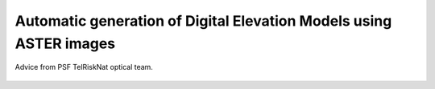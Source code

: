 ..
   Copyright (c) 2025 PSF TelRIskNat 2025 Optical team
   SPDX-License-Identifier: CC-BY-NC-SA-4.0
   author: Diego Cusicanqui (CNES | ISTerre | Univ. Grenoble Alpes)

   This file is part of the “PSF TelRIskNat 2025” workshop documentation.
   Licensed under the Creative Commons Attribution-NonCommercial-ShareAlike 4.0 International License (CC BY-NC-SA 4.0).
   You may share and adapt for non-commercial purposes, with attribution and ShareAlike.
   See: https://creativecommons.org/licenses/by-nc-sa/4.0/

.. _dem_generation_page:

Automatic generation of Digital Elevation Models using ASTER images
--------------------------------------------------------------------

.. figure:: /_static/Fig0_patience.jpg
   :width: 100%
   :align: center
   :alt: be patient

   Advice from PSF TelRiskNat optical team.

..
    **Diego CUSICANQUI**\ :sup:`1` & **Ruben BASANTES**\ :sup:`2`

    \ :sup:`1` Univ. Grenoble Alpes, CNES, CNRS, IRD, Institut des Sciences de la Terre (ISTerre), Grenoble, France.

    \ :sup:`2` Universidad Yachay Tech, Escuela de Ciencias de la Tierra, Energía y Ambiente, San Miguel de Urcuquí, Ecuador

    .. |copy| unicode:: U+000A9

    .. admonition:: Copyright

        *Document version 0.2, Last update: 2025-09-18*
        
        |copy| *PSF TelRIskNat 2025 Optical team (D. Cusicanqui, R. Basantes & P. Lacroix)*.
        This document and its contents are licensed under the Creative Commons Attribution 4.0 International License (`CC BY-NC-SA 4.0 <https://creativecommons.org/licenses/by-nc-sa/4.0/>`_).

        .. image:: https://img.shields.io/badge/License-CC%20BY--NC--SA%204.0-lightgrey.svg
            :target: https://creativecommons.org/licenses/by-nc-sa/4.0/
            :alt: License: CC BY-NC-SA 4.0

    ----

    Learning objectives:
    ~~~~~~~~~~~~~~~~~~~~~~~

    - Download, visualize, and automatically generate digital elevation models (DEMs) from ASTER optical images.
    - Compare multiple DEMs and compute volumetric changes (DoD).
    - Use open‑source tools—**QGIS**, **GDAL**, and **Ames Stereo Pipeline (ASP)**—for satellite-image processing and analysis.

    .. note::
        This exercise focuses on medium‑resolution ASTER imagery (15 m in VNIR). ASTER data are free and globally available, which makes them ideal for teaching and regional studies. For this practice, we will focus in the **Cordillera Blanca** in Peru.

    1. Introduction
    ~~~~~~~~~~~~~~~~~~~~~~~

    In mountainous regions, mass-wasting events can be triggered by several processes.Quantifying terrain change is essential to understand triggers, assess hazards, and support risk reduction :cite:`mergili2018`. Surface elevation change between two (or more) DEMs is a standard approach used widely—for example, to estimate glacier mass balance :cite:`dussaillant2019` and to map the geomorphic imprint of glacier lake outburst floods (GLOFs) :cite:`schneider2014`.

    DEMs can be produced from aircraft (airborne photogrammetry), uncrewed aerial vehicles (UAVs), terrestrial cameras, and satellites using passive (e.g., Pléiades, WorldView, ASTER) or active sensors (e.g., SRTM, TanDEM‑X, Sentinel‑1). Each source has trade‑offs in spatial coverage, resolution, cost, and revisit; nevertheless, stereo‑photogrammetry has become a cornerstone of natural‑hazard research. For a quick summary, see Table 1 below. For an accessible overview of photogrammetry's history, see `DariaTech <https://teach.dariah.eu/mod/hvp/view.php?id=860>`_.

    .. table:: Characteristics of different types of photogrammetry :cite:`cusicanqui2019_webinar2020`.
        :width: 100%
        :widths: auto

        +------------------+------------------------------------------------------+-------------------+-------------+------------------+------------------+
        |                                                                   PHOTOGRAMMETRY                                                                |
        +------------------+------------------------------------------------------+-------------------+-------------+------------------+------------------+
        |                  | Satellite                                            | Aerial            | UAV         | Terrestrial      | Time-lapse       |
        +==================+======================================================+===================+=============+==================+==================+
        | Revisite period  | 1 jour                                               | 5 – 10 ans        | 2-3 mois    | 1 mois           | < 1 jour         |
        +------------------+------------------------------------------------------+-------------------+-------------+------------------+------------------+
        | Spatial coverage | 100 - 1000 km2                                       | 10-100 km²        | 0.1 - 5 km² | 0.1 - 1 km²                         |
        +------------------+------------------------------------------------------+-------------------+-------------+------------------+------------------+
        | Resolution       | 0.3 (Worldview). 0.5 (Pléiades), 1.5 (SPOT)          | 0.3 – 2m          | 0.1 – 1m    | 0.2 – 2m         | < 1m             |
        +------------------+------------------------------------------------------+-------------------+-------------+------------------+------------------+
        | Georeference     | RCP / GCP                                            | GCP / RTK                       | GCP                                 |
        +------------------+------------------------------------------------------+-------------------+-------------+------------------+------------------+
        | Software         | Automatique : ASP, MicMac.                           | Open-source: OpenCV                                | Private pipeline |
        |                  | Semi-automatique: Erdas Imagine, ENVI, PCI Geomatica | License: Agisoft Metashape, Pix4D, OpenDroneSurvey | USMB/TENEVIA     |
        +------------------+------------------------------------------------------+-------------------+-------------+------------------+------------------+

    2. Stereo remote sensing data
    ~~~~~~~~~~~~~~~~~~~~~~~~~~~~~~

    There are several ways to generate DEMs from optical remote sensing data which have stereo capabilities (Table 1). However, these sources has several limitations, for instance they are commercial datasets (accessibility often requires purchase) or they are limited spatial coverage (Table 1). We demonstrate DEM generation from **ASTER L1A** stereo imagery, the most popular and freely available option for global studies. Commercial very‑high‑resolution sensors (e.g., Pléiades, WorldView) and UAV imagery are beyond the scope of this tutorial.

    .. _section_aster_overview:

    2.1. ASTER L1A overview
    ^^^^^^^^^^^^^^^^^^^^^^^^

    The **Advanced Spaceborne Thermal Emission and Reflection Radiometer (ASTER)** aboard NASA’s **Terra** satellite (launched December 1999) acquires 14 spectral bands from visible to thermal infrared. A backward‑looking VNIR band (3B) paired with the nadir VNIR band (3N) enables stereo DEM generation. Spatial resolution is **15 m** (VNIR), **30 m** (SWIR), and **90 m** (TIR); each scene covers **60 × 60 km**. ASTER acquires up to ~650 scenes per day globally :numref:`fig-aster-clear-scenes`. For technical details, see the `ASTER User Handbook <https://lpdaac.usgs.gov/documents/262/ASTER_User_Handbook_v2.pdf>`_.

    .. _fig-aster-clear-scenes:

    .. figure:: /_static/dem_generation/Fig1_clear_scenes_aster.png
        :width: 100%
        :align: center
        :alt: Daytime and nighttime maps of the number of clear scenes with a CC of 20% or less over 10 × 10 degree grids in 19.5 years from March 2000 to August 2019.
        
        Daytime and nighttime maps of the number of clear scenes with a CC of 20% or less over 10 × 10 degree grids in 19.5 years from March 2000 to August 2019 :cite:`tonooka2019`.

    .. tip::
        Accessing ASTER L1A data (Since 2000, 15m resolution, 16 days revisit time) could be possible though the following link: `https://www.earthdata.nasa.gov/ <https://www.earthdata.nasa.gov/>`_.


    3. Hands-on
    ~~~~~~~~~~~~~

    3.1. About the study site - Cordillera Blanca
    ^^^^^^^^^^^^^^^^^^^^^^^^^^^^^^^^^^^^^^^^^^^^^^^^

    The **Cordillera Blanca** (:numref:`fig-cordillera-blanca`) is a 200-km-long tropical mountain range in the Peruvian Andes (8°08'-9°58' S; 77°00'-77°52' W). The Cordillera Blanca is the most extensive tropical ice-covered mountain range in the world and has the largest concentration of ice in Peru. It hosts several >6,000 m peaks and hundreds of glaciers (area ~723 km²). Most glaciers (530) draining westward covering an area of 507.5 km², while 192 glaciers drains eastern convering 215.9 km² :cite:`inaigem2023`. Like other Andean glaciers, it has experienced pronounced 20th-21st century retreat :cite:`hugonnet2021`.

    .. _fig-cordillera-blanca:

    .. figure:: /_static/dem_generation/Fig2_cordillera_blanca.jpg
        :width: 100%
        :align: center
        :alt: Aerial view of Cordillera Blanca on 24 August 2020.

        Aerial view of Cordillera Blanca on 24 August 2020. Source: `ESA Multimedia <https://www.esa.int/ESA_Multimedia/Images/2014/05/Mount_Huascaran_Peru>`_

    .. note::
        In this practice, we will learn how to automatically generate DEM's by using ASTER images. In order to improve the quality of the results, we will use a SRTM DEM as base to improve uncertainties.

    .. _Section_3_2:

    3.2. Download SRTM data
    ^^^^^^^^^^^^^^^^^^^^^^^^

    First we need to download SRTM tiles (:numref:`fig-srtm-downloader`). To download SRTM tiles, you need to create an account on the `NASA Earthdata web portal <https://www.earthdata.nasa.gov/>`_. Once you have access to NASA Earthdata, go to the 30-meter SRTM tile downloader and select the tiles you are interested in. Select the tile and click the green download button.

    .. _fig-srtm-downloader:

    .. figure:: /_static/dem_generation/Fig3_download_srtm_tiles.jpg
        :width: 100%
        :align: center
        :alt: Download SRTM tiles from 30-Meter SRTM Tile Downloader.

        Download SRTM tiles from `30-Meter SRTM Tile Downloader <https://dwtkns.com/srtm30m/>`_.

    .. important::
        As the activation of EarthData can take a long time, **we already provide SRTM tiles**. for this excersice  we will use two tiles with codes 'S09W078' and 'S10W078' (Figure 3). You can find the data in the directory ``DATA/DEM_GENERATION/SRTM_DEM``.

    In order to properly use the SRTM tiles as a seed DEM, we need to take some additional steps to prepare them: Extract the files inside the zip files. To do this, use the following commands:

    .. code-block:: bash

        cd SRTM_DEM/CBLANCA # Change directory to SRTM_DEM/CBLANCA

    .. code-block:: bash

        for f in *.zip; do unzip "$f"; done # Unzip zip files using for loop

    Once the data extracted, you will notice that the tiles use a **Hierarchical Data Format (HDF)**. You can import the files into any GIS software (QGIS for instance). For this exercise, we need to merge all the ``*.hdf`` files to have a single ``GeoTIFF`` raster file. To do this we will use the `Geospatial Data Abstraction Library <https://gdal.org/index.html>`_, commonly known as **GDAL**. To do this, run the next command:

    .. code-block:: bash

        gdal_merge.py *.hgt -o merged_DEM.tif -of GTiff # Merge all hgt files

    By default, the merged DEM has the standard **WGS84 georeference**. You need to set it up correctly by using a metric georeference (i.e. WGS84 | UTM 18S for the Cordillera Blanca). To do this, run the next command:

    .. code-block:: bash
        
        gdalwarp -s_srs EPSG:4326 -t_srs EPSG:32718 -r bilinear -of GTiff merged_DEM.tif DEM_REF_for_ASP.tif # Merge all hgt files

    You can use the command ``gdalinfo`` command to check the results. If you dont feel confortably with comand-line interface, you can import the DEM into QGIS and then look at their properties.

    3.3. Download ASER data
    ^^^^^^^^^^^^^^^^^^^^^^^^^^

    Now we will know how to download ASTER images. First you need to create an account on the `NASA Earthdata portal <https://www.earthdata.nasa.gov/>`_. Go to the `NASA Earthdata data search portal <https://search.earthdata.nasa.gov/search>`_ and log in. Using the map background, locate your area of interest and place a marker on the map using the tools on the right. Then search for the collection ``ASTER L1A Reconstructed Unprocessed Instrument Data V003`` and click on it (Figure 4). There are several options available on the toolbar, but a single point-marker is sufficient to select our area of interest (:numref:`fig-aster-download`).

    Once the collection is open and the marker placed, you have access to the tiles that intersect the marker. You are able to filter the data by granule ID (if you know it previously), date range, cloud cover, and so on. You can now select the image of interest. Once you have selected the images, you can add them to the cue and download them all (green button in :numref:`fig-aster-download`). In the 'Processing Options' section, make sure the data format is set to GeoTIFF. Once the download is started, the EarthData web portal will prepare your data and you will receive an email with the download link.

    .. _fig-aster-download:

    .. figure:: /_static/dem_generation/Fig4_aster_download.jpg
        :width: 100%
        :align: center
        :alt: Downloading ASTER images from NASA Earthdata portal.

        Download ASTER images from the `NASA Earthdata <https://www.earthdata.nasa.gov/>`_ portal.

        
    .. important::
        Depending on the amount of granules selected, data preparation can take a long time. For this practice, **we already provide several pairs of images** over the Cordillera Blanca and Maca region.

    3.4. Step-by-step automatic DEM generation using ASP
    ^^^^^^^^^^^^^^^^^^^^^^^^^^^^^^^^^^^^^^^^^^^^^^^^^^^^^^^

    For this first part of the exercise, you will work using a recent ASTER image acquired on 4th, July 2023. The ASTER sensor has 15 bands in different spectral ranges. Please refer to the `ASTER User Handbook <https://lpdaac.usgs.gov/documents/262/ASTER_User_Handbook_v2.pdf>`_ for more detailed and complete information. You can use QGIS software to visualize each one of these bands by clicking on ``Layer -> Add Raster Layer``.

    .. seealso:: Ames Stereo Pipeline (ASP)
        The NASA `Ames Stereo Pipeline (ASP) <https://stereopipeline.readthedocs.io/en/latest/introduction.html>`_ is an open-source photogrammetric software, to generate DEM from either multiple satellite, airborne or ground-based images on the Earth and other planetary bodies (Mars, Moon, etc). This software is designed to produce DEM's using stereo or multiple-stereo pairs of optical images. For more detailed and complete information please refer to NASA ASP web page. Read on Ames Stereo Pipeline: :cite:`beyer2018` & :cite:`shean2016`.

    However, for the automatic DEM generation process, we only need the visible and near infrared (VNIR) nadir (Band3N) and backward (Band3B) bands (i.e. stereo pair images). Since processing ASTER images is a common task nowadays, the ASP team has developed several tools that allow us to prepare and process this type of sensor automatically.

    Briefly, the steps to generate a DEM using ASP are:

    - Prepare the ASTER images using the ``aster2asp`` command.
    - Image orthorectification using the ``mapproject`` command.
    - Image correlation process using ``stereo`` for dense stereo matching.
    - Convert the point cloud into a DEM using the ``point2dem`` command.
    - Setting vertical datum (optional).

    3.4.1. Prepare ASTER images
    '''''''''''''''''''''''''''''

    We will first use the ``aster2asp`` command to prepare the ASTER images. This command takes an input directory of ASTER images and associated metadata, and creates ``GeoTIFF`` and ``XML`` files that can then be passed to ``stereo`` to create a point cloud. The tool can only handle Level 1A ASTER images.

    .. code-block:: bash

        !cd ~/TELRISKNAT/DATA/DEM_GENERATION/ # Change directory to ~/TELRISKNAT/DATA/DEM_GENERATION/

    .. code-block:: bash

        !aster2asp RAW_L1A -o RAW_L1A/out_first --min-height 100 --max-height 9000 # Run aster2asp command

    As a result of the previous commands, the ``RAW_L1A`` directory is created. Within this folder, you will find the formatted stereo pair with the following names:
    - ``out-Band3B.tif`` & ``out-Band3B.xml``, corresponding to the backward image.
    - ``out-Band3N.tif`` & ``out-Band3N.xml``, corresponding to the nadir image.

    The process takes a few seconds (~8'') for the current tile (5000x5400 pixels). 

    .. attention::
        Pay attention to correctly naming the output files on the parameter ``-o RAW_L1A/out_first``. In this command, you are naming the results as ``out-first`` to distinguish from the rest.

    3.4.2. Orthorectify images
    '''''''''''''''''''''''''''

    The next step is to orthorectify the formatted images to the seed DEM, e.g. the SRTM DEM we downloaded and prepared in :ref:`Section_3_2`. To do this, we will use the ``mapproject`` command within ASP, as shown below, for both nadir and backward images. The ``mapproject`` command takes several arguments such as the rpc session, the georeference option (WGS84 | UTM Zone 18S), the resolution of the map-projected images (i.e. 7.5m), and the seed SRTM DEM.

    .. code-block:: bash
    
    mapproject -t rpc --t_srs "+proj=utm +zone=18 +south +units=m +datum=WGS84" --mpp 7.5 SRTM_DEM/CBLANCA/DEM_REF_for_ASP.tif RAW_L1A/out_first-Band3N.tif RAW_L1A/out_first-Band3N.xml RAW_L1A/out_first-Band3N_proj_SRTM.tif

    .. code-block:: bash

    # Mapprojecting Band3B Backward image
    mapproject -t rpc --t_srs "+proj=utm +zone=18 +south +units=m +datum=WGS84" --mpp 7.5 SRTM_DEM/CBLANCA/DEM_REF_for_ASP.tif RAW_L1A/out_first-Band3B.tif RAW_L1A/out_first-Band3B.xml RAW_L1A/out_first-Band3B_proj_SRTM.tif

    3.4.3. Dense stereo matching
    '''''''''''''''''''''''''''''''

    Run ASP ``stereo`` to compute the point cloud (PC). The ``stereo`` command takes as input the orthorectified images and their associated XML files. This command produces an point cloud image that can be converted into a visualisable mesh or gridded DEM.

    .. code-block:: bash

    stereo -t astermaprpc --corr-kernel 7 7 --subpixel-kernel 13 13 \
        --alignment-method none \
        RAW_L1A/out_first-Band3N_proj_SRTM.tif \
        RAW_L1A/out_first-Band3B_proj_SRTM.tif \
        RAW_L1A/out_first-Band3N.xml RAW_L1A/out_first-Band3B.xml \
        ASTER_DEM/out_run SRTM_DEM/CBLANCA/DEM_REF_for_ASP.tif

    This process creates a directory called ``ASTER_DEM`` which contains several intermediate files created by ASP. Please refer to the `ASP stereo documentation <https://stereopipeline.readthedocs.io/en/latest/outputfiles.html>`_ for more details. The most important file for this exercise is the one ending in ``*PC.tif``, which contains information about the point cloud created during the dense stereo matching process.

    3.4.4. Convert point cloud to DEM
    '''''''''''''''''''''''''''''''''''

    Finally, we will convert the point cloud into a DEM using the ``point2dem`` command. This command takes as input the point cloud image and creates a gridded DEM. The output DEM will be in ``GeoTIFF`` format.

    .. code-block:: bash

    point2dem -r earth --t_srs "+proj=utm +zone=18 +south +units=m +datum=WGS84" \
        --search-radius-factor 1.5 --tr 30. --nodata-value -9999 \
        ASTER_DEM/out_run-PC.tif -o ASTER_DEM/out_run

    An intermediate step with GDAL needs to be executed to correctly setup data type to Float32 bits.

    .. code-block:: bash

    gdal_translate -ot Float32 ASTER_DEM/out_run-DEM.tif ASTER_DEM/first_DEM.tif

    3.4.4. Setting vertical datum (optional)
    '''''''''''''''''''''''''''''''''''''''''

    By default, the DEM generated by ASP is referenced to the WGS84 ellipsoid. However, for most applications, it is preferable to have the DEM referenced to a vertical datum such as EGM96 or EGM2008. To do this, we will use the ``dem_geoid`` tool to compute the geoid height at each pixel of the DEM.

    .. code-block:: bash

    dem_geoid ASTER_DEM/first_DEM.tif --geoid EGM96 -o ASTER_DEM/first_DEM_EGM96 # Setting vertical datum to EGM96
    
    .. code-block:: bash

    gdal_translate -ot Float32 ASTER_DEM/first_DEM_EGM96-adj.tif ASTER_DEM/DEM_20230704.tif # Convert to Float32

    3.4.5. Visualize the results
    '''''''''''''''''''''''''''''''

    Once the results are generated, you should be able to visualize the results using QGIS. You can also use the ``gdalinfo`` command to check the properties of the generated DEM. Your results should be similar to the one shown in :numref:`fig-aster-dem-example`.

    .. _fig-aster-dem-example:

    .. figure:: /_static/dem_generation/Fig5_generated_aster_dems.jpg
        :width: 90%
        :align: center
        :alt: DEM generated from ASTER images using ASP.
        
        DEM generated from ASTER images using ASP. Left: DEM visualisation; Right: DEM using hillshade effect; visualized in QGIS.

    .. question:: Questions for discussion
    :collapsible: closed

    Based on your experience in this practice, answer the following questions:

    1. What is the noise level of your dataset ?
    2. What do you think about the white holes in the upper right region?
    3. Can you detect differences between ASTER DEM and SRTM DEM?
    4. What do you think is the main limitation of ASTER images?
    5. What are the advantages of using ASP for DEM generation?

    3.6. Repeat the process with different ASTER images
    ^^^^^^^^^^^^^^^^^^^^^^^^^^^^^^^^^^^^^^^^^^^^^^^^^^^^

    .. important::
    **Do it yourself!!** Repeat the previous steps using another ASTER image acquired on 12th, July 2020. The data are available in the directory ``RAW_L1A/out_second``. Name the output files as ``out_second`` to distinguish from the previous results. **This step is important as we will use this second DEM to compute the difference of DEMs (DoD) in the next section**.

    .. _section_dems_dod:

    3.7. Compute difference of DEMs (DoD)
    ^^^^^^^^^^^^^^^^^^^^^^^^^^^^^^^^^^^^^^^

    Once the second DEM is processed, you will now compute the **Difference of DEMs (DoD)**. First, as both DEMs have different spatial extents, you need to **homogenize** into a common spatial extent. To do so, we will use the ``gdalwarp`` tool within the GDAL library.

    .. code-block:: bash

    cd ASTER_DEM

    .. code-block:: bash

    common_extent=169245.0 -1058745.0 223035.0 -989865.0

    .. code-block:: bash
    
    gdalwarp -r bilinear -te $common_extent -of GTiff DEM_20230704.tif DEM_20230704_crop.tif # Cropping first DEM

    .. code-block:: bash
    
    gdalwarp -r bilinear -te $common_extent -of GTiff DEM_20030713.tif DEM_20030713_crop.tif # Cropping second DEM

    Then, you will use the module of raster calculator ``gdal_calc.py`` within GDAL to compute the difference of DEMs.

    .. code-block:: bash

    gdal_calc.py -A DEM_20030713_crop.tif -B DEM_20230704_crop.tif --outfile DoD_2023-2003.tif --calc="B-A"

    The command ``gdal_calc.py`` will generate a new raster file containing the difference between the two generated DEMs. Open this raster in QGIS software. Modify the color scale values ``Min`` and ``Max`` values of the band between -50 and +50. You should obtain something similar to :numref:`fig-dod-2023-2003`.

    .. _fig-dod-2023-2003:

    .. figure:: /_static/dem_generation/Fig6_dod_2023-2003_example.jpg
        :width: 100%
        :align: center
        :alt: Difference of DEMs (DoD) generated from ASTER images using ASP between 2003 and 2023.
        
        Difference of DEMs (DoD) generated from ASTER images using ASP between 2003 and 2023. Visualized in QGIS.

    .. question:: Questions for discussion
    :collapsible: closed

    Based on your experience in this practice, answer the following questions:

    1. What is the noise level of your dataset ?
    2. What do you think about the white holes in the upper right region?
    3. Can you detect differences between ASTER DEM and SRTM DEM?
    4. What do you think is the main limitation of ASTER images?
    5. What are the advantages of using ASP for DEM generation?

    4. To go further (bonus)
    ~~~~~~~~~~~~~~~~~~~~~~~~~~~~~~~~~~~

    As mentioned in Section 3.4, the processing of ``ASTER L1A RAW`` images has become standard in recent years. Together with the ``DEM_GENERATION`` dataset, we provide a bash script called ``make_ASTER-DEM_ASP.sh``, which is used to automatically process multiple `ASTER images <https://github.com/FannyBrun/ASTER_DEM_from_L1A>`_ by running a single script. This is based on the :cite:`brun2017` and :cite:`dussaillant2019` studies and was modified/adapted for this practice. To run this command, first copy all the ASTER tiles you want to process into the same folder (e.g. ``RAW_L1A``). Then go to the parent directory and run the following command indicating the folder where images are stored and the seed DEM:

    .. code-block:: bash

    bash ./make_ASTER-DEM_ASP.sh RAW_L1A SRTM_DEM/CBLANCA/DEM_REF_for_ASP.tif

    .. important::
    **Do it yourself!!**
    
    **Congratulations!!** Now you have the basic knowledge on how to compute ASTER DEM automatically using ASP. To go further:

    - Replicate the same process using other ASTER images available in the directory ``RAW_L1A``.
    - Replicate the same process for another region. You can use the data provided in the directory ``IMG_MACA``.

    5. References
    ~~~~~~~~~~~~~~

    .. bibliography::
        :cited:
        :style: unsrt

